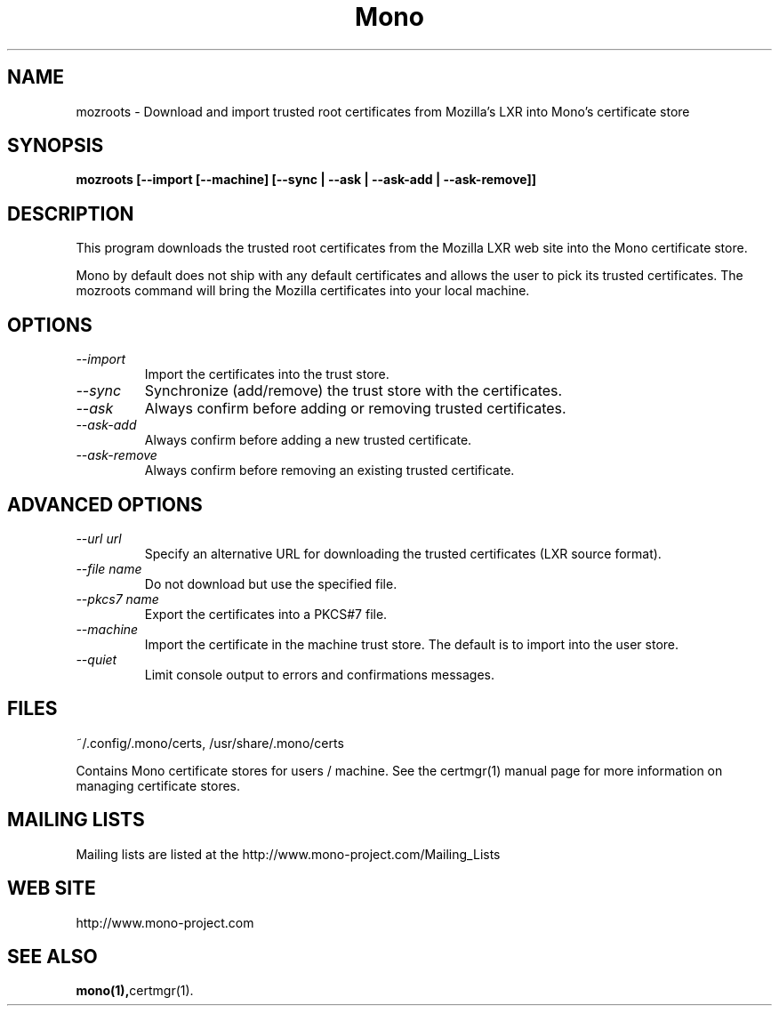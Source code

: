 .\" 
.\" mozroots man page
.\" (C) 2005 Novell, Inc. 
.\" Author:
.\"   Miguel de Icaza (miguel@gnu.org)
.\"
.de Sp \" Vertical space (when we can't use .PP)
.if t .sp .5v
.if n .sp
..
.TH Mono "Mono 1.0"
.SH NAME
mozroots \- Download and import trusted root certificates from Mozilla's LXR into Mono's certificate store
.SH SYNOPSIS
.PP
.B mozroots [--import [--machine] [--sync | --ask | --ask-add | --ask-remove]]
.SH DESCRIPTION
This program downloads the trusted root certificates from the Mozilla
LXR web site into the Mono certificate store.  
.PP
Mono by default does not ship with any default certificates and allows
the user to pick its trusted certificates.  The mozroots command will
bring the Mozilla certificates into your local machine. 
.SH OPTIONS
.TP
.I "--import"
Import the certificates into the trust store.
.TP
.I "--sync"
Synchronize (add/remove) the trust store with the certificates.
.TP
.I "--ask"
Always confirm before adding or removing trusted certificates.
.TP
.I "--ask-add"
Always confirm before adding a new trusted certificate.
.TP
.I "--ask-remove"
Always confirm before removing an existing trusted certificate.
.SH ADVANCED OPTIONS
.TP
.I "--url url"
Specify an alternative URL for downloading the trusted certificates
(LXR source format).
.TP
.I "--file name"
Do not download but use the specified file.
.TP
.I "--pkcs7 name"
Export the certificates into a PKCS#7 file.
.TP
.I "--machine"
Import the certificate in the machine trust store. The default is to
import into the user store.
.TP
.I "--quiet"
Limit console output to errors and confirmations messages.
.SH FILES
.PP
~/.config/.mono/certs, /usr/share/.mono/certs
.PP
Contains Mono certificate stores for users / machine. See the certmgr(1) 
manual page for more information on managing certificate stores.
.SH MAILING LISTS
Mailing lists are listed at the
http://www.mono-project.com/Mailing_Lists
.SH WEB SITE
http://www.mono-project.com
.SH SEE ALSO
.BR mono(1), certmgr(1).
